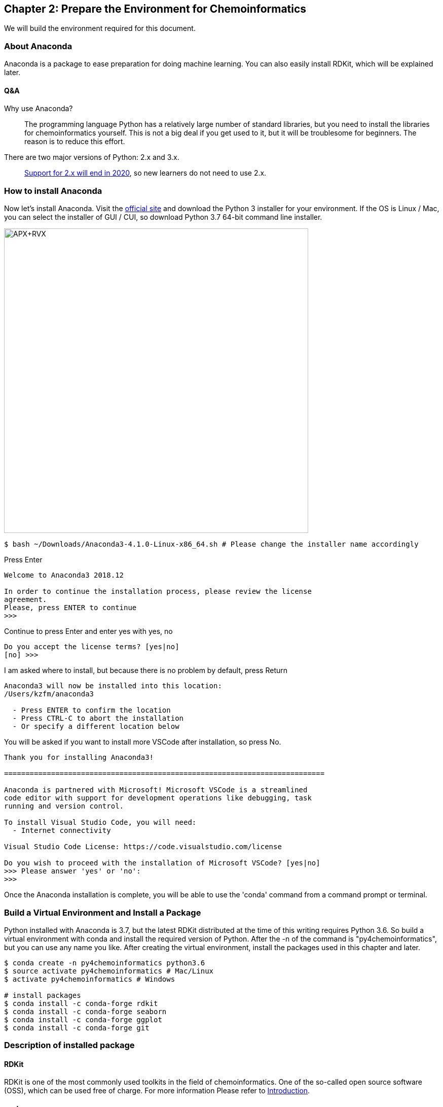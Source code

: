 == Chapter 2: Prepare the Environment for Chemoinformatics
:imagesdir: images

We will build the environment required for this document.

=== About Anaconda

Anaconda is a package to ease preparation for doing machine learning. You can also easily install RDKit, which will be explained later.


==== Q&A

Why use Anaconda?::
The programming language Python has a relatively large number of standard libraries, but you need to install the libraries for chemoinformatics yourself. This is not a big deal if you get used to it, but it will be troublesome for beginners. The reason is to reduce this effort.


There are two major versions of Python: 2.x and 3.x.::
  link:https://pythonclock.org/[Support for 2.x will end in 2020], so new learners do not need to use 2.x.

=== How to install Anaconda

Now let's install Anaconda. Visit the link:https://www.anaconda.com/[official site] and download the Python 3 installer for your environment. If the OS is Linux / Mac, you can select the installer of GUI / CUI, so download Python 3.7 64-bit command line installer.

image::ch02/anaconda01.png[APX+RVX, width=600, pdfwidth=60%]

[source, bash]
----
$ bash ~/Downloads/Anaconda3-4.1.0-Linux-x86_64.sh # Please change the installer name accordingly
----

Press Enter

[source, bash]
----
Welcome to Anaconda3 2018.12

In order to continue the installation process, please review the license
agreement.
Please, press ENTER to continue
>>> 
----

Continue to press Enter and enter yes with yes, no

[source, bash]
----
Do you accept the license terms? [yes|no]
[no] >>> 
----

I am asked where to install, but because there is no problem by default, press Return

[source, bash]
----
Anaconda3 will now be installed into this location:
/Users/kzfm/anaconda3

  - Press ENTER to confirm the location
  - Press CTRL-C to abort the installation
  - Or specify a different location below
----

You will be asked if you want to install more VSCode after installation, so press No.

[source, bash]
----
Thank you for installing Anaconda3!

===========================================================================

Anaconda is partnered with Microsoft! Microsoft VSCode is a streamlined
code editor with support for development operations like debugging, task
running and version control.

To install Visual Studio Code, you will need:
  - Internet connectivity

Visual Studio Code License: https://code.visualstudio.com/license

Do you wish to proceed with the installation of Microsoft VSCode? [yes|no]
>>> Please answer 'yes' or 'no':
>>> 
----

Once the Anaconda installation is complete, you will be able to use the 'conda' command from a command prompt or terminal.

=== Build a Virtual Environment and Install a Package

Python installed with Anaconda is 3.7, but the latest RDKit distributed at the time of this writing requires Python 3.6. So build a virtual environment with conda and install the required version of Python. After the -n of the command is "py4chemoinformatics", but you can use any name you like. After creating the virtual environment, install the packages used in this chapter and later.

[source, bash]
----
$ conda create -n py4chemoinformatics python3.6
$ source activate py4chemoinformatics # Mac/Linux
$ activate py4chemoinformatics # Windows

# install packages
$ conda install -c conda-forge rdkit
$ conda install -c conda-forge seaborn
$ conda install -c conda-forge ggplot
$ conda install -c conda-forge git
----

=== Description of installed package

==== RDKit

RDKit is one of the most commonly used toolkits in the field of chemoinformatics. One of the so-called open source software (OSS), which can be used free of charge. For more information Please refer to link:ch01_introduction.asciidoc[Introduction].

==== seaborn

link:https://seaborn.pydata.org/[統計データの視覚化のためのパッケージ]の一つです。

==== ggplot

グラフ描画パッケージの一つで**一貫性のある文法で合理的に描ける**ことが特徴です。もともとはRという統計解析言語のために開発されましたが、yhatという会社によりlink:http://ggplot.yhathq.com/[Pythonに移植]されました。

==== Git

バージョン管理システムです。本書ではGitについては説明しませんのでもしGitについて全然知らないという方はlink:https://backlog.com/ja/git-tutorial/[サルでもわかるGit入門]でも読みましょう。

「はじめに」でも説明しましたが、以下のコマンドでpdfを含む全てのデータがダウンロードされますので必要に応じてダウンロードしてください。

[source, bash]
----
$ git clone https://github.com/Mishima-syk/py4chemoinformatics.git
----

=== Learn more about Conda

Why create a virtual environment::
Some systems use Python internally to provide various features, so changing the Python version for a particular package can cause problems. Virtual environments solve these problems. Even if the package requires different library versions, you can set up a virtual Python environment and try and error. If it becomes unnecessary, the virtual environment can be easily deleted without causing any problems in the original environment. In this way, by being able to create separate development environments in one system, you will not be bothered by library dependency problems and Python version differences that often occur during development.

In this document, only one virtual environment is prepared for this document, but in practice many virtual environments are often created and developed. Therefore, I will list the conda subcommands that I use frequently.

[source, bash]
----
$ conda install <package name>　# install package
$ conda create -n <Name-of-virtual-environment> python = <version>　# Create virtual environment. 
$ conda info -e  # Display virtual environment list created 
$ conda remove -n <environment-name> # Virtual environment deletion 
$ source activate <environment-name> # Using virtual environment (mac / linux) 
$ activate <environment-name> # Using virtual environment (Windows)
$ source deactivate # leaving virtual environment 
$ conda list # Display a list of libraries installed in the virtual environment you are using now
----

<<<
